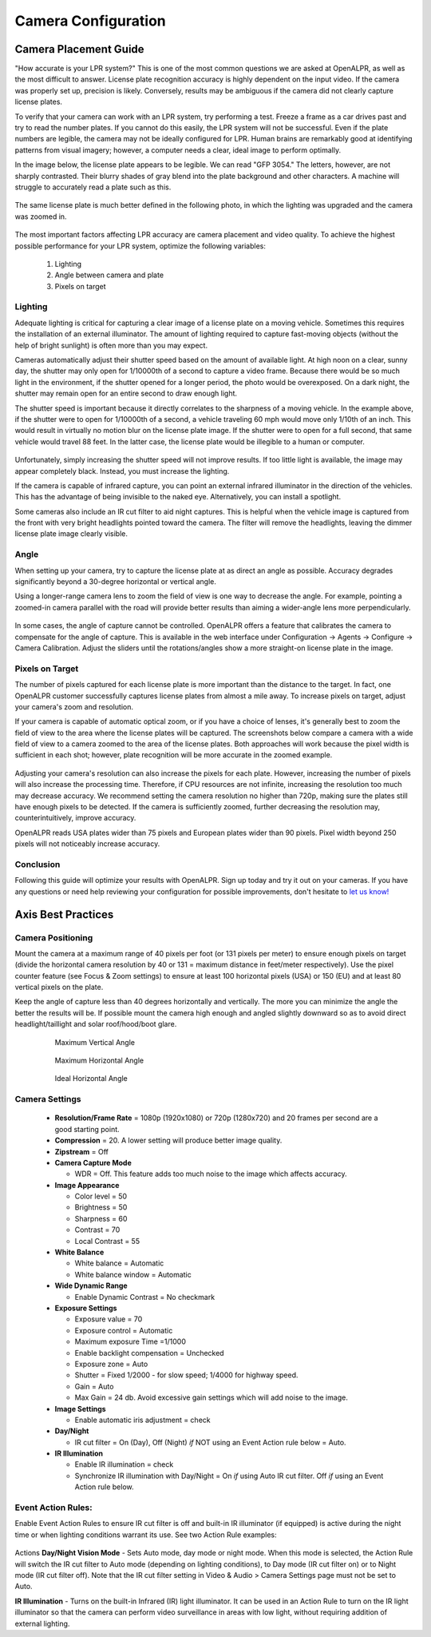 
****************************
Camera Configuration
****************************


.. _camera_placement:

Camera Placement Guide
--------------------------

"How accurate is your LPR system?" This is one of the most common questions we are asked at OpenALPR, as well as the most difficult to answer. License plate recognition accuracy is highly dependent on the input video. If the camera was properly set up, precision is likely. Conversely, results may be ambiguous if the camera did not clearly capture license plates.

To verify that your camera can work with an LPR system, try performing a test. Freeze a frame as a car drives past and try to read the number plates. If you cannot do this easily, the LPR system will not be successful. Even if the plate numbers are legible, the camera may not be ideally configured for LPR. Human brains are remarkably good at identifying patterns from visual imagery; however, a computer needs a clear, ideal image to perform optimally. 

In the image below, the license plate appears to be legible. We can read "GFP 3054." The letters, however, are not sharply contrasted. Their blurry shades of gray blend into the plate background and other characters. A machine will struggle to accurately read a plate such as this.

  .. image:: images/camera_setup/unclear_plate_combined.png
      :scale: 100%
      :alt: Image of unclear plate

The same license plate is much better defined in the following photo, in which the lighting was upgraded and the camera was zoomed in.

  .. image:: images/camera_setup/clear_plate_combined.png
      :scale: 100%
      :alt: Image of clear plate

The most important factors affecting LPR accuracy are camera placement and video quality. To achieve the highest possible performance for your LPR system, optimize the following variables:

  1. Lighting
  2. Angle between camera and plate
  3. Pixels on target

Lighting
==========

Adequate lighting is critical for capturing a clear image of a license plate on a moving vehicle. Sometimes this requires the installation of an external illuminator. The amount of lighting required to capture fast-moving objects (without the help of bright sunlight) is often more than you may expect.  

Cameras automatically adjust their shutter speed based on the amount of available light. At high noon on a clear, sunny day, the shutter may only open for 1/10000th of a second to capture a video frame. Because there would be so much light in the environment, if the shutter opened for a longer period, the photo would be overexposed. On a dark night, the shutter may remain open for an entire second to draw enough light.

The shutter speed is important because it directly correlates to the sharpness of a moving vehicle. In the example above, if the shutter were to open for 1/10000th of a second, a vehicle traveling 60 mph would move only 1/10th of an inch. This would result in virtually no motion blur on the license plate image. If the shutter were to open for a full second, that same vehicle would travel 88 feet. In the latter case, the license plate would be illegible to a human or computer.

  .. image:: images/camera_setup/motion_blur.jpg
      :scale: 100%
      :alt: Image showing effect of motion blur

Unfortunately, simply increasing the shutter speed will not improve results. If too little light is available, the image may appear completely black. Instead, you must increase the lighting.

If the camera is capable of infrared capture, you can point an external infrared illuminator in the direction of the vehicles. This has the advantage of being invisible to the naked eye. Alternatively, you can install a spotlight.

Some cameras also include an IR cut filter to aid night captures. This is helpful when the vehicle image is captured from the front with very bright headlights pointed toward the camera. The filter will remove the headlights, leaving the dimmer license plate image clearly visible.

  .. image:: images/camera_setup/lighting_combined.png
      :scale: 100%
      :alt: Image of proper lighting of plate at night

Angle
=======

When setting up your camera, try to capture the license plate at as direct an angle as possible. Accuracy degrades significantly beyond a 30-degree horizontal or vertical angle.  

Using a longer-range camera lens to zoom the field of view is one way to decrease the angle. For example, pointing a zoomed-in camera parallel with the road will provide better results than aiming a wider-angle lens more perpendicularly.

  .. image:: images/camera_setup/camera_zoom_angle.png
      :scale: 100%
      :alt: Image of correct camera placement angles

In some cases, the angle of capture cannot be controlled. OpenALPR offers a feature that calibrates the camera to compensate for the angle of capture. This is available in the web interface under Configuration -> Agents -> Configure -> Camera Calibration. Adjust the sliders until the rotations/angles show a more straight-on license plate in the image. 

Pixels on Target
==================

The number of pixels captured for each license plate is more important than the distance to the target. In fact, one OpenALPR customer successfully captures license plates from almost a mile away. To increase pixels on target, adjust your camera's zoom and resolution.

If your camera is capable of automatic optical zoom, or if you have a choice of lenses, it's generally best to zoom the field of view to the area where the license plates will be captured. The screenshots below compare a camera with a wide field of view to a camera zoomed to the area of the license plates. Both approaches will work because the pixel width is sufficient in each shot; however, plate recognition will be more accurate in the zoomed example.

  .. image:: images/camera_setup/zoom_combined.png
      :scale: 100%
      :alt: Image of properly zoomed image

Adjusting your camera's resolution can also increase the pixels for each plate. However, increasing the number of pixels will also increase the processing time. Therefore, if CPU resources are not infinite, increasing the resolution too much may decrease accuracy. We recommend setting the camera resolution no higher than 720p, making sure the plates still have enough pixels to be detected. If the camera is sufficiently zoomed, further decreasing the resolution may, counterintuitively, improve accuracy.

OpenALPR reads USA plates wider than 75 pixels and European plates wider than 90 pixels. Pixel width beyond 250 pixels will not noticeably increase accuracy.

Conclusion
============

Following this guide will optimize your results with OpenALPR. Sign up today and try it out on your cameras. If you have any questions or need help reviewing your configuration for possible improvements, don't hesitate to `let us know! <http://www.openalpr.com/contact.html>`_



Axis Best Practices
------------------------

Camera Positioning
====================

Mount the camera at a maximum range of 40 pixels per foot (or 131 pixels per meter) to ensure enough pixels on target (divide the horizontal camera resolution by 40 or 131 = maximum distance in feet/meter respectively). Use the pixel counter feature (see Focus & Zoom settings) to ensure at least 100 horizontal pixels (USA) or 150 (EU) and at least 80 vertical pixels on the plate.  

Keep the angle of capture less than 40 degrees horizontally and vertically. The more you can minimize the angle the better the results will be.  If possible mount the camera high enough and angled slightly downward so as to avoid direct headlight/taillight and solar roof/hood/boot glare. 


  .. figure:: images/camera_setup/axis-verticalmount.png
      :scale: 100%
      :alt: Maximum Vertical Angle

      Maximum Vertical Angle

  .. figure:: images/camera_setup/axis-horizontalmount.png
      :scale: 100%
      :alt: Maximum Horizontal Angle

      Maximum Horizontal Angle

  .. figure:: images/camera_setup/axis-idealmount.png
      :scale: 100%
      :alt: Ideal Horizontal Angle

      Ideal Horizontal Angle


Camera Settings
====================

  - **Resolution/Frame Rate** = 1080p (1920x1080) or 720p (1280x720) and 20 frames per second are a good starting point.  

  - **Compression** = 20.  A lower setting will produce better image quality.

  - **Zipstream** = Off

  - **Camera Capture Mode** 

    - WDR = Off.  This feature adds too much noise to the image which affects accuracy.

  - **Image Appearance**

    - Color level = 50
    - Brightness = 50
    - Sharpness = 60
    - Contrast = 70
    - Local Contrast = 55

  - **White Balance** 

    - White balance = Automatic
    - White balance window = Automatic

  - **Wide Dynamic Range**

    - Enable Dynamic Contrast = No checkmark

  - **Exposure Settings** 

    - Exposure value = 70
    - Exposure control = Automatic
    - Maximum exposure Time =1/1000 
    - Enable backlight compensation = Unchecked
    - Exposure zone = Auto
    - Shutter = Fixed 1/2000 - for slow speed; 1/4000 for highway speed.
    - Gain = Auto 
    - Max Gain = 24 db.  Avoid excessive gain settings which will add noise to the image.

  - **Image Settings**

    - Enable automatic iris adjustment = check

  - **Day/Night**

    - IR cut filter = On (Day), Off (Night) *if* NOT using an Event Action rule below = Auto.

  - **IR Illumination**

    - Enable IR illumination = check
    - Synchronize IR illumination with Day/Night = On *if* using Auto IR cut filter. Off *if* using an Event Action rule below.


Event Action Rules:
====================

Enable Event Action Rules to ensure IR cut filter is off and built-in IR illuminator (if equipped) is active during the night time or when lighting conditions warrant its use.  See two Action Rule examples:

  .. figure:: images/camera_setup/axis-actionrule1.png
      :scale: 100%
      :alt: Action Rule Configuration

  .. figure:: images/camera_setup/axis-actionrule2.png
      :scale: 100%
      :alt: Action Rule Configuration

Actions
**Day/Night Vision Mode** - Sets Auto mode, day mode or night mode. When this mode is selected, the Action Rule will switch the IR cut filter to Auto mode (depending on lighting conditions), to Day mode (IR cut filter on) or to Night mode (IR cut filter off). Note that the IR cut filter setting in Video & Audio > Camera Settings page must not be set to Auto.

**IR Illumination** - Turns on the built-in Infrared (IR) light illuminator. It can be used in an Action Rule to turn on the IR light illuminator so that the camera can perform video surveillance in areas with low light, without requiring addition of external lighting.